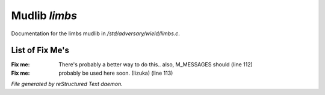 ***************
Mudlib *limbs*
***************

Documentation for the limbs mudlib in */std/adversary/wield/limbs.c*.

List of Fix Me's
----------------

:Fix me: There's probably a better way to do this.. also, M_MESSAGES should (line 112)
:Fix me: probably be used here soon. (Iizuka) (line 113)

*File generated by reStructured Text daemon.*

